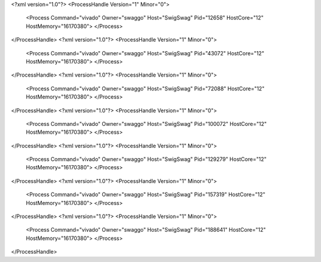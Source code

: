 <?xml version="1.0"?>
<ProcessHandle Version="1" Minor="0">
    <Process Command="vivado" Owner="swaggo" Host="SwigSwag" Pid="12658" HostCore="12" HostMemory="16170380">
    </Process>
</ProcessHandle>
<?xml version="1.0"?>
<ProcessHandle Version="1" Minor="0">
    <Process Command="vivado" Owner="swaggo" Host="SwigSwag" Pid="43072" HostCore="12" HostMemory="16170380">
    </Process>
</ProcessHandle>
<?xml version="1.0"?>
<ProcessHandle Version="1" Minor="0">
    <Process Command="vivado" Owner="swaggo" Host="SwigSwag" Pid="72088" HostCore="12" HostMemory="16170380">
    </Process>
</ProcessHandle>
<?xml version="1.0"?>
<ProcessHandle Version="1" Minor="0">
    <Process Command="vivado" Owner="swaggo" Host="SwigSwag" Pid="100072" HostCore="12" HostMemory="16170380">
    </Process>
</ProcessHandle>
<?xml version="1.0"?>
<ProcessHandle Version="1" Minor="0">
    <Process Command="vivado" Owner="swaggo" Host="SwigSwag" Pid="129279" HostCore="12" HostMemory="16170380">
    </Process>
</ProcessHandle>
<?xml version="1.0"?>
<ProcessHandle Version="1" Minor="0">
    <Process Command="vivado" Owner="swaggo" Host="SwigSwag" Pid="157319" HostCore="12" HostMemory="16170380">
    </Process>
</ProcessHandle>
<?xml version="1.0"?>
<ProcessHandle Version="1" Minor="0">
    <Process Command="vivado" Owner="swaggo" Host="SwigSwag" Pid="188641" HostCore="12" HostMemory="16170380">
    </Process>
</ProcessHandle>
